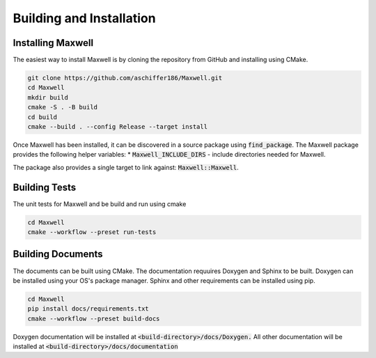 Building and Installation
============ 

Installing Maxwell
------------------

The easiest way to install Maxwell is by cloning the repository from GitHub and installing using CMake. 

.. code-block:: bash

    git clone https://github.com/aschiffer186/Maxwell.git
    cd Maxwell 
    mkdir build 
    cmake -S . -B build 
    cd build 
    cmake --build . --config Release --target install 

Once Maxwell has been installed, it can be discovered in a source package using :code:`find_package`. 
The Maxwell package provides the following helper variables: 
* :code:`Maxwell_INCLUDE_DIRS` - include directories needed for Maxwell. 

The package also provides a single target to link against: :code:`Maxwell::Maxwell`.

Building Tests 
-------------
The unit tests for Maxwell and be build and run using cmake 

.. code-block:: bash 

    cd Maxwell 
    cmake --workflow --preset run-tests

Building Documents 
------------------
The documents can be built using CMake. 
The documentation requuires Doxygen and Sphinx to be built. 
Doxygen can be installed using your OS's package manager. 
Sphinx and other requirements can be installed using pip.

.. code-block:: bash 

    cd Maxwell 
    pip install docs/requirements.txt
    cmake --workflow --preset build-docs 

Doxygen documentation will be installed at :code:`<build-directory>/docs/Doxygen.`
All other documentation will be installed at :code:`<build-directory>/docs/documentation`
    